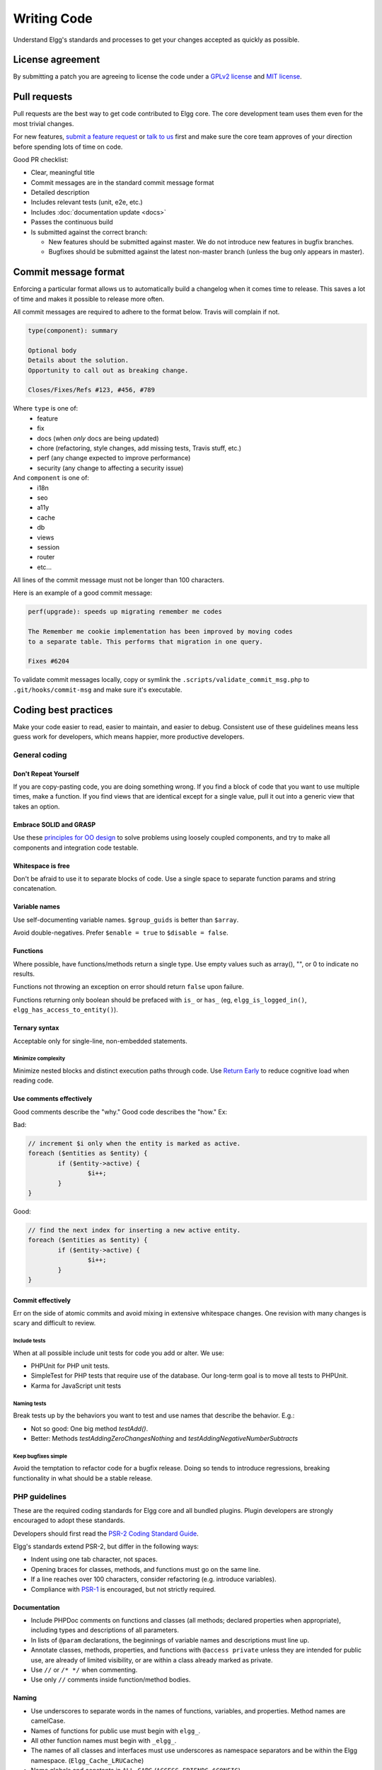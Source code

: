 Writing Code
############

Understand Elgg's standards and processes to get your changes accepted as quickly as possible.

License agreement
=================

By submitting a patch you are agreeing to license the code
under a `GPLv2 license`_ and `MIT license`_.

.. _GPLv2 license: http://www.gnu.org/licenses/old-licenses/gpl-2.0.html
.. _MIT license: http://en.wikipedia.org/wiki/MIT_License

Pull requests
=============

Pull requests are the best way to get code contributed to Elgg core.
The core development team uses them even for the most trivial changes.

For new features, `submit a feature request`_ or `talk to us`_ first and make
sure the core team approves of your direction before spending lots of time on code.

Good PR checklist:

-  Clear, meaningful title
-  Commit messages are in the standard commit message format
-  Detailed description
-  Includes relevant tests (unit, e2e, etc.)
-  Includes :doc:`documentation update <docs>`
-  Passes the continuous build
-  Is submitted against the correct branch:
   
   -  New features should be submitted against master. We do not introduce
      new features in bugfix branches.
   -  Bugfixes should be submitted against the latest non-master branch
      (unless the bug only appears in master).

.. _talk to us: http://community.elgg.org/groups/profile/211069/feedback-and-planning
.. _submit a feature request: :doc:`/contribute/issues`


Commit message format
=====================

Enforcing a particular format allows us to automatically build a changelog when it comes time to release.
This saves a lot of time and makes it possible to release more often.

All commit messages are required to adhere to the format below. Travis will complain if not.

.. code::
   
    type(component): summary
    
    Optional body
    Details about the solution.
    Opportunity to call out as breaking change.
    
    Closes/Fixes/Refs #123, #456, #789


Where ``type`` is one of:
 * feature
 * fix
 * docs (when *only* docs are being updated)
 * chore (refactoring, style changes, add missing tests, Travis stuff, etc.)
 * perf (any change expected to improve performance)
 * security (any change to affecting a security issue)

And ``component`` is one of:
 * i18n
 * seo
 * a11y
 * cache
 * db
 * views
 * session
 * router
 * etc...

All lines of the commit message must not be longer than 100 characters.

Here is an example of a good commit message:

.. code::

    perf(upgrade): speeds up migrating remember me codes
    
    The Remember me cookie implementation has been improved by moving codes
    to a separate table. This performs that migration in one query.
    
    Fixes #6204

To validate commit messages locally, copy or symlink the
``.scripts/validate_commit_msg.php`` to ``.git/hooks/commit-msg``
and make sure it's executable.


Coding best practices
=====================

Make your code easier to read, easier to maintain, and easier to debug.
Consistent use of these guidelines means less guess work for developers,
which means happier, more productive developers.


General coding
--------------

Don't Repeat Yourself
^^^^^^^^^^^^^^^^^^^^^

If you are copy-pasting code, you are doing something wrong.
If you find a block of code that you want to use multiple times, make a
function.  If you find views that are identical except for a single value,
pull it out into a generic view that takes an option.

Embrace SOLID and GRASP
^^^^^^^^^^^^^^^^^^^^^^^

Use these `principles for OO design`__ to solve problems using loosely coupled
components, and try to make all components and integration code testable.

__ http://nikic.github.io/2011/12/27/Dont-be-STUPID-GRASP-SOLID.html

Whitespace is free
^^^^^^^^^^^^^^^^^^

Don't be afraid to use it to separate blocks of code.
Use a single space to separate function params and string concatenation.

Variable names
^^^^^^^^^^^^^^

Use self-documenting variable names.  ``$group_guids`` is better than ``$array``.

Avoid double-negatives. Prefer ``$enable = true`` to ``$disable = false``.

Functions
^^^^^^^^^

Where possible, have functions/methods return a single type.
Use empty values such as array(), "", or 0 to indicate no results.

Functions not throwing an exception on error should return ``false`` upon failure.

Functions returning only boolean should be prefaced with ``is_`` or ``has_``
(eg, ``elgg_is_logged_in()``, ``elgg_has_access_to_entity()``).

Ternary syntax
^^^^^^^^^^^^^^

Acceptable only for single-line, non-embedded statements.

Minimize complexity
~~~~~~~~~~~~~~~~~~~

Minimize nested blocks and distinct execution paths through code. Use
`Return Early`__ to reduce cognitive load when reading code.

__ http://www.mrclay.org/2013/09/18/when-reasonable-return-early/

Use comments effectively
^^^^^^^^^^^^^^^^^^^^^^^^

Good comments describe the "why."  Good code describes the "how."  Ex:

Bad:

.. code:: php

	// increment $i only when the entity is marked as active.
	foreach ($entities as $entity) {
		if ($entity->active) {
			$i++;
		}
	}

Good:

.. code:: php

	// find the next index for inserting a new active entity.
	foreach ($entities as $entity) {
		if ($entity->active) {
			$i++;
		}
	}

Commit effectively
^^^^^^^^^^^^^^^^^^

Err on the side of atomic commits and avoid mixing in extensive whitespace changes.
One revision with many changes is scary and difficult to review.

Include tests
~~~~~~~~~~~~~

When at all possible include unit tests for code you add or alter. We use:

*   PHPUnit for PHP unit tests.

*   SimpleTest for PHP tests that require use of the database. Our long-term goal
    is to move all tests to PHPUnit.

*   Karma for JavaScript unit tests

Naming tests
~~~~~~~~~~~~

Break tests up by the behaviors you want to test and use names that describe the
behavior. E.g.:

*   Not so good: One big method `testAdd()`.

*   Better: Methods `testAddingZeroChangesNothing` and `testAddingNegativeNumberSubtracts`

Keep bugfixes simple
~~~~~~~~~~~~~~~~~~~~

Avoid the temptation to refactor code for a bugfix release. Doing so tends to
introduce regressions, breaking functionality in what should be a stable release.

PHP guidelines
--------------

These are the required coding standards for Elgg core and all bundled plugins.
Plugin developers are strongly encouraged to adopt these standards.

Developers should first read the `PSR-2 Coding Standard Guide`__.

__ https://github.com/php-fig/fig-standards/blob/master/accepted/PSR-2-coding-style-guide.md

Elgg's standards extend PSR-2, but differ in the following ways:

* 	Indent using one tab character, not spaces.

* 	Opening braces for classes, methods, and functions must go on the same line.

* 	If a line reaches over 100 characters, consider refactoring (e.g. introduce variables).

* 	Compliance with `PSR-1`__ is encouraged, but not strictly required.

__ https://github.com/php-fig/fig-standards/blob/master/accepted/PSR-1-basic-coding-standard.md

Documentation
^^^^^^^^^^^^^

*   Include PHPDoc comments on functions and classes (all methods; declared
    properties when appropriate), including types and descriptions of all
    parameters.

*   In lists of ``@param`` declarations, the beginnings of variable names and
    descriptions must line up.

*   Annotate classes, methods, properties, and functions with ``@access private``
    unless they are intended for public use, are already of limited visibility,
    or are within a class already marked as private.

*   Use ``//`` or ``/* */`` when commenting.

*   Use only ``//`` comments inside function/method bodies.

Naming
^^^^^^

* 	Use underscores to separate words in the names of functions, variables,
	and properties. Method names are camelCase.

* 	Names of functions for public use must begin with ``elgg_``.

* 	All other function names must begin with ``_elgg_``.

* 	The names of all classes and interfaces must use underscores as namespace
	separators and be within the Elgg namespace. (``Elgg_Cache_LRUCache``)

* 	Name globals and constants in ``ALL_CAPS`` (``ACCESS_FRIENDS``, ``$CONFIG``).

Miscellaneous
^^^^^^^^^^^^^

* 	Use PHP 5.2-compatible syntax in Elgg versions before 1.10.

* 	Do not use PHP shortcut tags (``<?`` or ``<?=`` or ``<%``).

* 	When creating strings with variables, use double-quoted strings and wrap
	variables with braces only when necessary.

	Bad (hard to read, misuse of quotes and {}s):
	
	.. code:: php
	
		echo 'Hello, '.$name."!  How is your {$time_of_day}?";
		
	Good:
	
	.. code:: php
	
		echo "Hello, $name!  How is your $time_of_day?"; 


CSS guidelines
--------------

Use shorthand where possible
^^^^^^^^^^^^^^^^^^^^^^^^^^^^

Bad:

.. code:: css

	background-color: #333333;
	background-image:  url(...);
	background-repeat:  repeat-x;
	background-position:  left 10px;
	padding: 2px 9px 2px 9px;

Good:

.. code:: css

	background: #333 url(...) repeat-x left 10px;
	padding: 2px 9px;

Use hyphens, not underscores
^^^^^^^^^^^^^^^^^^^^^^^^^^^^

Bad:

.. code:: css

    .example_class {}

Good:

.. code:: css

    .example-class {}

One property per line
^^^^^^^^^^^^^^^^^^^^^

Bad:

.. code:: css

	color: white;font-size: smaller;

Good:

.. code:: css

	color: white;
	font-size: smaller;

Property declarations
^^^^^^^^^^^^^^^^^^^^^

These should be spaced like so: `property: value;`

Bad:

.. code:: css

		color:value;
		color :value;
		color : value;

Good:

.. code:: css

	color: value;

Vendor prefixes
^^^^^^^^^^^^^^^

 * Group vendor-prefixes for the same property together
 * Longest vendor-prefixed version first
 * Always include non-vendor-prefixed version
 * Put an extra newline between vendor-prefixed groups and other properties

Bad:

.. code:: css

	-moz-border-radius: 5px;
	border: 1px solid #999999;
	-webkit-border-radius: 5px;
	width: auto;

Good:

.. code:: css

	border: 1px solid #999999;

	-webkit-border-radius: 5px;
	-moz-border-radius: 5px;
	border-radius: 5px;

	width: auto;

Group subproperties
^^^^^^^^^^^^^^^^^^^

Bad:

.. code:: css

	background-color: white;
	color: #0054A7;
	background-position: 2px -257px;

Good:

.. code:: css

	background-color: white;
	background-position: 2px -257px;
	color: #0054A7;


Javascript guidelines
---------------------

Same formatting standards as PHP apply.

All functions should be in the elgg namespace.

Function expressions should end with a semi-colon.

.. code:: javascript

	elgg.ui.toggles = function(event) {
		event.preventDefault();
		$(target).slideToggle('medium');
	};


Deprecating APIs
================

Occasionally, functions and classes must be deprecated in favor of newer
replacements.  Since 3rd party plugin authors rely on a consistent API,
backward compatibility must be maintained, but will not be maintained
indefinitely as plugin authors are expected to properly update their
plugins.  In order to maintain backward compatibility, deprecated APIs will
follow these guidelines:

* 	Incompatible API changes cannot occur between bugfix versions
	(1.6.0 - 1.6.1).

* 	API changes between minor versions (1.6 - 1.7) must maintain backward
	compatibility for at least 2 minor versions.  (1.7 and 1.8. See
	procedures, below.)

* 	Bugfixes that change the API cannot be included in bugfix versions.

* 	API changes between major versions (1.0 - 2.0) can occur without regard to
	backward compatibility.

The procedure for deprecating an API is as follows:

* 	The first minor version (1.7) with a deprecated API must include a wrapper
	function/class (or otherwise appropriate means) to maintain backward
	compatibility, including any bugs in the original function/class.
	This compatibility layer uses elgg_deprecated_notice('...', 1.7) to log
	that the function is deprecated.

* 	The second minor version (1.8) maintains the backward compatibility
	layer, but elgg_deprecated_notice() will produce a visible warning.

* 	The third minor version (1.9) removes the compatibility layer.  Any use of
	the deprecated API should be corrected before this.

The general timeline for two minor releases is 8 to 12 months.
